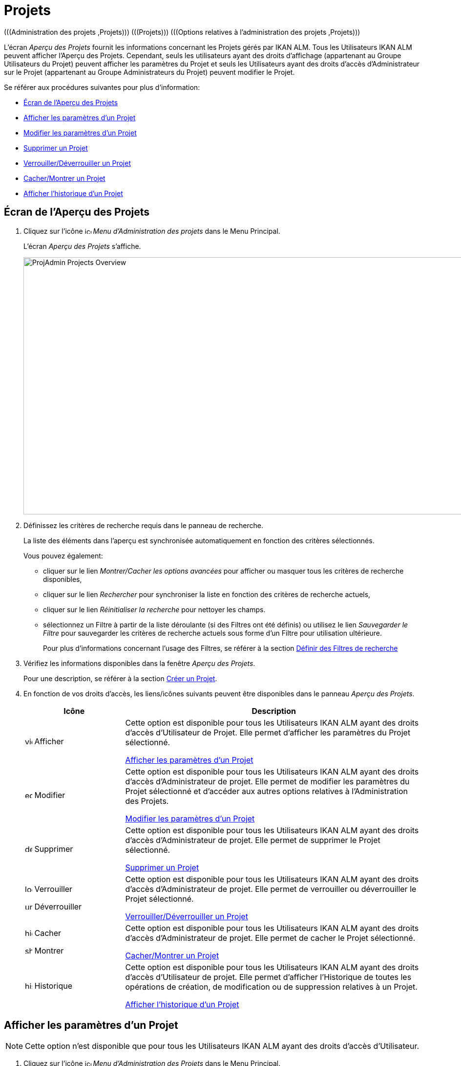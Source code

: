 // The imagesdir attribute is only needed to display images during offline editing. Antora neglects the attribute.
:imagesdir: ../images

[[_projadm_projects]]
= Projets 
(((Administration des projets ,Projets)))  (((Projets)))  (((Options relatives à l’administration des projets ,Projets)))

L`'écran _Aperçu des Projets_ fournit les informations concernant les Projets gérés par IKAN ALM.
Tous les Utilisateurs IKAN ALM peuvent afficher l'Aperçu des Projets.
Cependant, seuls les utilisateurs ayant des droits d'affichage (appartenant au Groupe Utilisateurs du Projet) peuvent afficher les paramètres du Projet et seuls les Utilisateurs ayant des droits d'accès d'Administrateur sur le Projet (appartenant au Groupe Administrateurs du Projet) peuvent modifier le Projet.

Se référer aux procédures suivantes pour plus d`'information:

* <<ProjAdm_Projects.adoc#_projadmin_projectsoverview_accessing,Écran de l`'Aperçu des Projets>>
* <<ProjAdm_Projects.adoc#_projadmin_projectsoverview_viewing,Afficher les paramètres d’un Projet>>
* <<ProjAdm_Projects.adoc#_projadmin_projectsoverview_editing,Modifier les paramètres d`'un Projet>>
* <<ProjAdm_Projects.adoc#_projadmin_projectsoverview_deleting,Supprimer un Projet>>
* <<ProjAdm_Projects.adoc#_porjadm_projectsoverview_locking,Verrouiller/Déverrouiller un Projet>>
* <<ProjAdm_Projects.adoc#_projadm_projectsoverview_hidingshowing,Cacher/Montrer un Projet>>
* <<ProjAdm_Projects.adoc#_projadm_projectsoverview_historyview,Afficher l`'historique d`'un Projet>>

[[_projadmin_projectsoverview_accessing]]
== Écran de l`'Aperçu des Projets
(((Projets ,Aperçu))) 

. Cliquez sur l'icône image:icons/icon_ProjectAdmin_13x13.png[,13,13] _Menu d'Administration des projets_ dans le Menu Principal.
+
L'écran __Aperçu des Projets __s'affiche.
+
image::ProjAdmin-Projects-Overview.png[,1360,526]
+
. Définissez les critères de recherche requis dans le panneau de recherche.
+
La liste des éléments dans l'aperçu est synchronisée automatiquement en fonction des critères sélectionnés.
+
Vous pouvez également:

* cliquer sur le lien _Montrer/Cacher les options avancées_ pour afficher ou masquer tous les critères de recherche disponibles,
* cliquer sur le lien _Rechercher_ pour synchroniser la liste en fonction des critères de recherche actuels,
* cliquer sur le lien _Réinitialiser la recherche_ pour nettoyer les champs.
* sélectionnez un Filtre à partir de la liste déroulante (si des Filtres ont été définis) ou utilisez le lien _Sauvegarder le Filtre_ pour sauvegarder les critères de recherche actuels sous forme d'un Filtre pour utilisation ultérieure.
+
Pour plus d`'informations concernant l'usage des Filtres, se référer à la section <<Desktop_PersonalSettings.adoc#_desktop_searchfilters,Définir des Filtres de recherche>>
. Vérifiez les informations disponibles dans la fenêtre __Aperçu des Projets__.
+
Pour une description, se référer à la section <<GlobAdm_Project.adoc#_globadm_projectcreate,Créer un Projet>>.
. En fonction de vos droits d`'accès, les liens/icônes suivants peuvent être disponibles dans le panneau __Aperçu des Projets__.
+

[cols="1,3", frame="topbot", options="header"]
|===
| Icône
| Description

|image:icons/view.gif[,15,15]  Afficher
|Cette option est disponible pour tous les Utilisateurs IKAN ALM ayant des droits d`'accès d`'Utilisateur de Projet.
Elle permet d`'afficher les paramètres du Projet sélectionné.

<<ProjAdm_ProjMgt_ProjectName.adoc#_projadmin_projectsoverview_viewing,Afficher les paramètres d’un Projet>>

|image:icons/edit.gif[,15,15]  Modifier
|Cette option est disponible pour tous les Utilisateurs IKAN ALM ayant des droits d`'accès d`'Administrateur de projet.
Elle permet de modifier les paramètres du Projet sélectionné et d`'accéder aux autres options relatives à l`'Administration des Projets.

<<ProjAdm_Projects.adoc#_projadmin_projectsoverview_editing,Modifier les paramètres d`'un Projet>>

|image:icons/delete.gif[,15,15]  Supprimer
|Cette option est disponible pour tous les Utilisateurs IKAN ALM ayant des droits d`'accès d`'Administrateur de projet.
Elle permet de supprimer le Projet sélectionné.

<<ProjAdm_Projects.adoc#_projadmin_projectsoverview_deleting,Supprimer un Projet>>

|image:icons/lock.gif[,15,15]  Verrouiller 

image:icons/unlock.gif[,15,15]  Déverrouiller
|Cette option est disponible pour tous les Utilisateurs IKAN ALM ayant des droits d`'accès d`'Administrateur de projet.
Elle permet de verrouiller ou déverrouiller le Projet sélectionné.

<<ProjAdm_Projects.adoc#_porjadm_projectsoverview_locking,Verrouiller/Déverrouiller un Projet>>

|image:icons/hide.gif[,15,15]  Cacher 

image:icons/show.gif[,15,15]  Montrer
|Cette option est disponible pour tous les Utilisateurs IKAN ALM ayant des droits d`'accès d`'Administrateur de projet.
Elle permet de cacher le Projet sélectionné.

<<ProjAdm_Projects.adoc#_projadm_projectsoverview_hidingshowing,Cacher/Montrer un Projet>>

|image:icons/history.gif[,15,15]  Historique
|Cette option est disponible pour tous les Utilisateurs IKAN ALM ayant des droits d`'accès d'Utilisateur de projet.
Elle permet d`'afficher l`'Historique de toutes les opérations de création, de modification ou de suppression relatives à un Projet.

<<ProjAdm_Projects.adoc#_projadm_projectsoverview_historyview,Afficher l`'historique d`'un Projet>>
|===

[[_projadmin_projectsoverview_viewing]]
== Afficher les paramètres d`'un Projet 
(((Projets ,Afficher))) 

[NOTE]
====
Cette option n'est disponible que pour tous les Utilisateurs IKAN ALM ayant des droits d`'accès d`'Utilisateur.
====

. Cliquez sur l'icône image:icons/icon_ProjectAdmin_13x13.png[,13,13]  _Menu d'Administration des Projets_ dans le Menu Principal.
. Cliquez sur le lien image:icons/view.gif[,15,15] _Afficher_ dans le panneau __Aperçu des Projets__.
+
Ce lien est disponible si vous avez des droits d`'accès d`'Utilisateur sur le Projet.
+
L'écran _Informations sur le Projet_ s'affiche:
+
image::ProjAdmin-Projects-View.png[,1178,601]
+
. Vérifiez les Paramètres.
+
Pour la description des champs, se référer à <<GlobAdm_Project.adoc#_globadm_projectcreate,Créer un Projet>>.
+
En-dessous du panneau __Informations sur le Projet__, les liens et boutons suivants sont disponibles:

* __Historique__. Ce lien affichera l'écran __Aperçu de l'Historique du Projet__.
* __Cloner le Projet__. Créer un nouveau Projet en copiant le Projet courant dans l'__Administration Globale__.
* _Verrouiller / Déverrouiller_. Bloquer ou débloquer toute activité sur ce Projet.
* _Modifier_ les informations du Projet.
* _Actualiser_ pour récupérer les paramètres tels qu`'ils sont enregistrés dans la base de données.
* _Précédent_ pour retourner à l`'écran __Aperçu des Projets__.
+

[NOTE]
====
Pour faciliter l'affichage de tous les paramètres du Projet, les actions principales des Utilisateurs du Projet sont regroupées dans des sous-panneaux à droite du panneau __Informations sur le Projet__. 
====

. Cliquez sur le bouton _Précédent_ pour retourner à l`'écran précédent.

[[_projadmin_projectsoverview_editing]]
== Modifier les paramètres d`'un Projet 
(((Projets ,Modifier))) 

. Dans le menu principal, cliquez sur l`'icône image:icons/icon_ProjectAdmin_13x13.png[,13,13]  _Menu d'Administration des Projets_.

. Pour y accéder, cliquez sur l'icône image:icons/edit.gif[,15,15] _Modifier_ dans le panneau Aperçu des Projets.
+

[NOTE]
====
Ce lien est disponible si vous avez des droits d`'accès d'Administrateur sur le Projet.
====
+
L'écran _Informations sur le Projet_ s'affiche.
+
image::ProjAdmin-Projects-AdminRights-Edit.png[,561,631]
+
. Cliquez sur le bouton __Modifier__.
+
La fenêtre _Modifier le Projet_ s'affiche.
+
image::ProjAdmin-Projects-Edit_Edit.png[,477,493] 
+
. Faites les modifications requises et cliquez sur le bouton __Sauvegarder__.
+

[WARNING]
--
Dès que les Constructions sont effectuées pour un Projet, la modification du nom de Projet a un impact important, car, toutes les Constructions déjà sauvegardées dans les Archives de construction deviendront inaccessibles.

Cependant, vous pouvez toujours déplacer les anciennes Constructions vers le nouvel Emplacement des Archives de constructions pour les différentes Branches du Projet.
Cela sera mentionné au moment de l'audit du projet.
--
+
Le panneau d`'aperçu affiche les informations suivantes pour chaque Projet:
+

[cols="1,2", frame="topbot", options="header"]
|===
| Champ
| Description

|Nom
|Ce champ contient la dénomination du Projet.

|Description
|Ce champ contient la description du Projet.

|Type de Projet
a|Ce champ, accessible en lecture seulement, contient le type de Projet:

* Édition Versions
* Gestion Paquets

Cette information est définie à la création du projet (ou au clonage) par l`'Administrateur global. <<GlobAdm_Project.adoc#_globadm_projectcreate,Créer un Projet>>

|Verrouillé
|Ce champ indique si le Projet est verrouillé ou non.

Il est impossible de créer des Requêtes de niveau pour un Projet verrouillé.
Pour plus d`'informations, se référer à la section <<ProjAdm_Projects.adoc#_porjadm_projectsoverview_locking,Verrouiller/Déverrouiller un Projet>>.

|Caché
|Ce champ, accessible en lecture seulement, indique si le Projet est caché ou non.

Par défaut, un Projet qui vient d`'être créé n`'est pas caché.
Pour plus d`'informations, se référer à la section <<ProjAdm_Projects.adoc#_projadm_projectsoverview_hidingshowing,Cacher/Montrer un Projet>>.

|Référentiel
|Ce champ indique le RCV (Référentiel de contrôle de version) utilisé pour le Projet.

|Nom de Projet dans le RCV
|Ce champ contient la dénomination du Projet dans le RCV.

|Système de Suivi des Incidents
|Ce champ contient la dénomination du Système de Suivi des Incidents externe.

Si un Système de Suivi des Incidents est sélectionné, IKAN ALM créera automatiquement une Phase de Niveau de Suivi des Incidents, si un nouveau Niveau est créé pour le Projet. <<App_Phases.adoc#_phases_levelphases_issuetracking,Suivi des Incidents>>

Ce champ n`'est visible que si un Système de Suivi des Incidents externe est défini dans IKAN ALM. <<GlobAdm_IssueTracking.adoc#_globadm_issuetracking,Suivi des Incidents>>

|Script de construction
|Ce champ contient le nom du script de construction utilisé pour ce Projet.

Si le script de construction se trouve dans le répertoire racine du Projet, cette indication réfère directement le nom du fichier, par exemple __build.xml__.

Si le script de construction se trouve dans un autre répertoire du Projet, cette indication réfère le chemin relatif du répertoire, par exemple __/dir1/build/build.xml__.

Si ce champ n'est pas rempli, le Script de construction peut être spécifié au niveau de l'Environnement de construction, ou comme un Paramètre de phase de la Phase "Exécution script".

|Script de déploiement
|Ce champ _peut_ contenir le nom du script de déploiement utilisé pour le Projet.

Si le script de déploiement se trouve dans le répertoire racine du Projet, cette indication réfère directement le nom du fichier, par exemple __deploy.xml__.

Si le script de déploiement se trouve dans un autre répertoire du Projet, cette indication réfère le chemin relatif du répertoire, par exemple __/dir1/deploy/deploy.xml__.

Si ce champ n'est pas rempli, le Script de déploiement peut être spécifié au niveau de l'Environnement de déploiement, ou comme un Paramètre de phase de la Phase "Exécution script".

|Groupe Utilisateurs
|Ce champ contient le nom du Groupe d`'utilisateurs ayant des droits d`'accès usuels pour ce Projet.
Ces Utilisateurs seront notifiés du résultat de Requêtes de Niveau suivant les paramètres de notification spécifiés pour le Niveau (<<ProjAdm_Levels.adoc#_plevelenvmgt_accessing,Écran de l`'administration des Niveaux>>).

Ce Groupe d`'utilisateurs sera le Demandeur par défaut lors de la création d`'une nouvelle Requête de Niveau.
Ce champ peut rester vide.
Dans ce cas, tous les Utilisateurs IKAN ALM auront des droits d`'accès d`'Utilisateurs de Projet.

__Note:__ Les Utilisateurs ayant des droits d`'accès d`'Administrateur global ou d`'Administrateur de projet auront toujours des droits d`'accès d`'Utilisateur de projet.

|Groupe Administrateurs
|Ce champ contient le nom du Groupe d`'Administrateurs ayant des droits d`'accès administratifs pour ce Projet.

_Note:_ Les Utilisateurs ayant des droits d`'accès d`'Administrateur global ou d`'Administrateur de projet auront toujours des droits d`'accès d`'Utilisateur de projet.
|===

. Les boutons suivants sont également disponibles:

* _Enregistrer_ pour sauvegarder les modifications.
* __Actualiser __pour récupérer les Paramètres tels qu`'ils sont enregistrés dans la base de données.
* _Annuler_ pour fermer la fenêtre.

. Si vous cliquez sur le bouton _Sauvegarder_ ou le bouton __Annuler__, la page _Informations sur le Projet_ s'affichera.
+
Sur cette page, les boutons suivants sont disponibles

* _Vérifier le nom du Projet dans le RCV_ permet de vérifier si le nom du Projet RCV est disponible. Cette fonction utilisera les Paramètres globaux du Projet pour établir une connexion avec le RCV associé au Projet afin de vérifier si le nom du Projet RCV existe déjà dans le RCV.
* _Historique_ pour afficher l'écran __Aperçu de l'Historique du Projet__.
* _Cloner_ pour afficher l'écran __Cloner un Projet__. Pour plus d`'informations, se référer à la section <<GlobAdm_Project.adoc#_globadm_projectclone,Cloner un Projet existant>>.
* _Verrouiller_ pour verrouiller le Projet. Cela consiste à bloquer toutes les activités du Projet, telles que les Requêtes de niveau créées manuellement ou planifiées. Il peut s`'avérer utile de verrouiller un Projet, par exemple, si les Paramètres de configuration ont changé ou si des actions administratives sont nécessaires sur le RCV.
* _Déverrouiller_ pour enlever le blocage de toutes les activités du Projet, telles que les Requêtes de niveau créées manuellement ou planifiées. Après avoir complété la maintenance, vous devez déverrouiller un Projet.
* _Actualiser_ pour récupérer les Paramètres tels qu`'ils sont enregistrés dans la base de données.
* _Précédent_ pour retourner à l`'écran __Aperçu des Projets__.

. À droite, notez les sous-menus contenant les options de l'__Administration des Projets__. 
+
Pour une description complète des options relatives à l`'Administration des Projets, se référer à la section <<ProjAdm_ProjMgtOptions.adoc#_projadm_projmgtoptions,Options relatives à l`'Administration des Projets>>
+
Pour faciliter la définition d'un Projet, les actions d'administration de projet principales sont regroupées dans les sous-panneaux à droite du panneau __Informations sur le Projet__.
+
image::ProjAdmin-Projects-EasyAccessPanels.png[,586,391] 
+
Pour un aperçu des options disponibles dans le sous-menu, se référer à la section <<ProjAdm_ProjMgtOptions.adoc#_projadm_projmgtoptions,Options relatives à l`'Administration des Projets>>.

[[_projadmin_projectsoverview_deleting]]
== Supprimer un Projet 
(((Projets ,Supprimer))) 

. Cliquez sur l'icône image:icons/icon_ProjectAdmin_13x13.png[,13,13]  _Menu d'Administration des Projets_ dans le Menu Principal.

. Cliquez sur le lien image:icons/delete.gif[,15,15] _Supprimer_ dans le panneau __Aperçu des Projets__.
+
L`'écran suivant s`'affiche:
+
image::ProjAdmin-Projects-Delete.png[,948,463]
+
. Vérifiez si vous voulez irrévocablement supprimer le Projet.
+
Si vous supprimer un Projet, les Branches, les Cycles de vie, les Niveaux, les Environnements et l`'information historique (Requêtes de niveau, Constructions, Déploiements, etc.) associés à ce Projet seront également supprimés dans IKAN ALM. Les Archives de construction ne seront pas supprimées.

. Cliquez sur le bouton _Supprimer_ pour confirmer la suppression.
+
Vous pouvez également cliquez sur le bouton _Précédent_ pour retourner à l`'écran précédent sans enregistrer la suppression.

[[_porjadm_projectsoverview_locking]]
== Verrouiller/Déverrouiller un Projet 
(((Projets ,Verrouiller)))  (((Projets ,Déverrouiller)))  (((Verrouiller ,Projet)))  (((Déverrouiller ,Projet))) 

Verrouiller un Projet consiste à bloquer toutes les activités du Projet, telles que les Requêtes de niveau créées manuellement ou planifiées.
Il peut s`'avérer utile de verrouiller un Projet, par exemple, si les Paramètres de configuration ont changé ou si des actions administratives sont nécessaires sur le RCV.
Déverrouiller le Projet signifie que vous autorisez à nouveau ces actions pour le Projet

. Dans le menu principal, cliquez sur l`'icône image:icons/icon_ProjectAdmin_13x13.png[,13,13]  _Menu d'Administration des Projets_.

. Cliquez sur le lien image:icons/lock.gif[,15,15] _Verrouiller_ ou image:icons/unlock.gif[,15,15] _Déverrouiller_ dans le panneau __Aperçu des Projets__.
+

[NOTE]
====
Cette fonctionnalité est également disponible via le bouton _Verrouiller/Déverrouiller_ sur le panneau __Informations sur le Projet__. <<ProjAdm_Projects.adoc#_projadmin_projectsoverview_editing,Modifier les paramètres d`'un Projet>>
====

[[_projadm_projectsoverview_hidingshowing]]
== Cacher/Montrer un Projet 
(((Projets ,Cacher)))  (((Projets ,Montrer))) 

En définissant un Projet comme "`caché`", par défaut, il ne sera plus affiché dans les panneaux d`'aperçu.
Cela peut s`'avérer très utile pour ne plus afficher d`'anciens Projets sans perdre les informations historiques (Requêtes de niveau, ...) associées à ces Projets.

. Cliquez sur l'icône image:icons/icon_ProjectAdmin_13x13.png[,13,13]  _Menu d'Administration des projets_ dans le Menu Principal.

. Cliquez sur le lien image:icons/hide.gif[,15,15] _Cacher_ devant le Projet que vous voulez cacher.
+
Le Projet ne sera plus affiché dans l'aperçu parce que les Projets cachés ne sont pas montrés par défaut.
Pour l'afficher à nouveau, vous devez établir le critères de recherche _Montrer les Projets cachés_ à _Oui_ ou _Tout_ dans le panneau de recherche.

. Pour "`montrer`" un Projet caché, cliquez sur le lien image:icons/show.gif[,15,15]  _Montrer_.
+
L`'icône appropriée s`'affichera.
+

[NOTE]
====
Le critère _Montrer les Projets cachés_ a été ajouté aux panneaux de recherche afin de pouvoir spécifier si vous voulez afficher les Projets cachés ou non.
Cliquez sur le lien _Montrer les options avancées_ pour afficher ce critère.
====

[[_projadm_projectsoverview_historyview]]
== Afficher l`'historique d`'un Projet 
(((Projets ,Historique))) 

. Cliquez sur l'icône image:icons/icon_ProjectAdmin_13x13.png[,13,13]  _Menu d'Administration des Projets_ dans le Menu Principal.

. Cliquez sur le lien image:icons/history.gif[,15,15] _Historique_ dans le panneau _Aperçu des Projets_ pour afficher l`'écran __Aperçu de l`'Historique du Projet__.
+
Pour une description détaillée de l`'__Aperçu de l`'Historique du Projet__, se référer à la section <<App_HistoryEventLogging.adoc#_historyeventlogging,Enregistrement de l`'historique et des événements>>.
+
Cliquez sur le bouton _Précédent_ pour retourner à l`'écran précédent.
+

[NOTE]
====
Ce lien est également disponible sur le panneau __Informations sur le Projet__. <<ProjAdm_ProjMgt_ProjectName.adoc#_projadmin_projectsoverview_viewing,Afficher les paramètres d’un Projet>>
====

